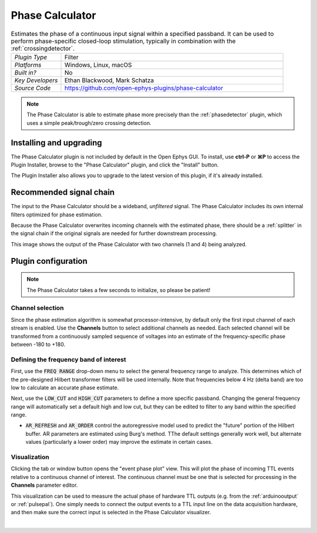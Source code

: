 .. _phasecalculator:
.. role:: raw-html-m2r(raw)
   :format: html

################
Phase Calculator
################

.. image:: ../../_static/images/plugins/phasecalculator/phasecalculator-01.png
  :alt: Phase Calculator plugin settings interface

.. csv-table:: Estimates the phase of a continuous input signal within a specified passband. It can be used to perform phase-specific closed-loop stimulation, typically in combination with the :ref:`crossingdetector`.
   :widths: 18, 80

   "*Plugin Type*", "Filter"
   "*Platforms*", "Windows, Linux, macOS"
   "*Built in?*", "No"
   "*Key Developers*", "Ethan Blackwood, Mark Schatza"
   "*Source Code*", "https://github.com/open-ephys-plugins/phase-calculator"

.. note:: The Phase Calculator is able to estimate phase more precisely than the :ref:`phasedetector` plugin, which uses a simple peak/trough/zero crossing detection.

Installing and upgrading
###########################

The Phase Calculator plugin is not included by default in the Open Ephys GUI. To install, use **ctrl-P** or **⌘P** to access the Plugin Installer, browse to the "Phase Calculator" plugin, and click the "Install" button.

The Plugin Installer also allows you to upgrade to the latest version of this plugin, if it's already installed.

Recommended signal chain
#########################

The input to the Phase Calculator should be a wideband, *unfiltered* signal. The Phase Calculator includes its own internal filters optimized for phase estimation.

Because the Phase Calculator overwrites incoming channels with the estimated phase, there should be a :ref:`splitter` in the signal chain if the original signals are needed for further downstream processing.

This image shows the output of the Phase Calculator with two channels (1 and 4) being analyzed.

.. image:: ../../_static/images/plugins/phasecalculator/phase_calculator_demo.png
  :alt: Phase Calculator demo

Plugin configuration
######################

.. note:: The Phase Calculator takes a few seconds to initialize, so please be patient!

Channel selection
-----------------

Since the phase estimation algorithm is somewhat processor-intensive, by default only the first input channel of each stream is enabled. Use the **Channels** button to select additional channels as needed. Each selected channel will be transformed from a continuously sampled sequence of voltages into an estimate of the frequency-specific phase between -180 to +180.

Defining the frequency band of interest
----------------------------------------

First, use the :code:`FREQ RANGE` drop-down menu to select the general frequency range to analyze.
This determines which of the pre-designed Hilbert transformer filters will be used internally. Note
that frequencies below 4 Hz (delta band) are too low to calculate an accurate phase estimate.

Next, use the :code:`LOW_CUT` and :code:`HIGH_CUT` parameters to define a more specific passband.
Changing the general frequency range will automatically set a default high and low cut, but they can
be edited to filter to any band within the specified range.

* :code:`AR_REFRESH` and :code:`AR_ORDER` control the autoregressive model used to predict the "future" portion of the Hilbert buffer. AR parameters are estimated using Burg's method. TThe default settings generally work well, but alternate values (particularly a lower order) may improve the estimate in certain cases.

Visualization
--------------

Clicking the tab or window button opens the "event phase plot" view. This will plot the phase of incoming TTL events relative to a continuous channel of interest. The continuous channel must be one that is selected for processing in the **Channels** parameter editor.

This visualization can be used to measure the actual phase of hardware TTL outputs (e.g. from the :ref:`arduinooutput` or :ref:`pulsepal`). One simply needs to connect the output events to a TTL input line on the data acquisition hardware, and then make sure the correct input is selected in the Phase Calculator visualizer.

.. image:: ../../_static/images/plugins/phasecalculator/phase_calculator_visualizer.png
  :alt: Phase Calculator visualizer

|
